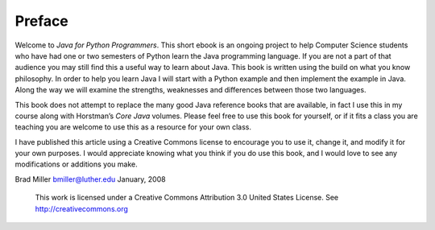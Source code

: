 Preface
=======

Welcome to *Java for Python Programmers*. This short ebook is an ongoing
project to help Computer Science students who have had one or two
semesters of Python learn the Java programming language. If you are not
a part of that audience you may still find this a useful way to learn
about Java. This book is written using the build on what you know
philosophy. In order to help you learn Java I will start with a Python
example and then implement the example in Java. Along the way we will
examine the strengths, weaknesses and differences between those two
languages.

This book does not attempt to replace the many good Java reference books
that are available, in fact I use this in my course along with
Horstman’s *Core Java* volumes. Please feel free to use this book for
yourself, or if it fits a class you are teaching you are welcome to use
this as a resource for your own class.

I have published this article using a Creative Commons license to
encourage you to use it, change it, and modify it for your own purposes.
I would appreciate knowing what you think if you do use this book, and I
would love to see any modifications or additions you make.

Brad Miller `bmiller@luther.edu <mailto://bmiller@luther.edu>`_ January,
2008

    |image|
    This work is licensed under a Creative Commons Attribution 3.0
    United States License. See http://creativecommons.org


.. |image| IMAGE:: somerights20.png
